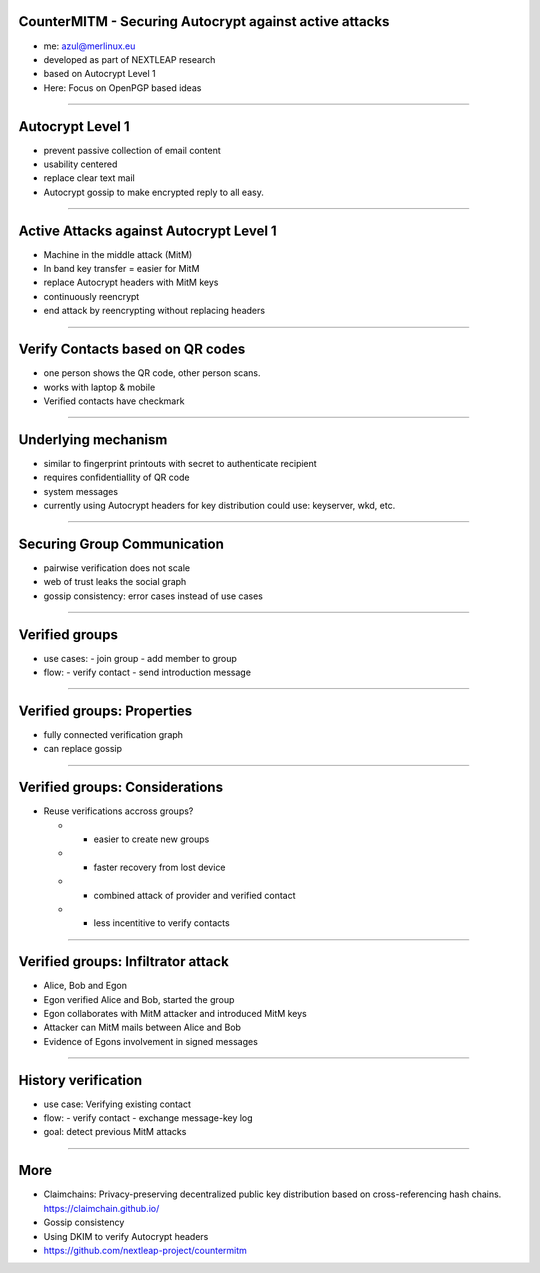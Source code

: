 
CounterMITM - Securing Autocrypt against active attacks
=======================================================

- me: azul@merlinux.eu

- developed as part of NEXTLEAP research

- based on Autocrypt Level 1

- Here: Focus on OpenPGP based ideas

----

Autocrypt Level 1
=================

- prevent passive collection of email content

- usability centered

- replace clear text mail

- Autocrypt gossip to make encrypted reply to all easy.

----

Active Attacks against Autocrypt Level 1
========================================

- Machine in the middle attack (MitM)

- In band key transfer = easier for MitM

- replace Autocrypt headers with MitM keys

- continuously reencrypt

- end attack by reencrypting without replacing headers

----

Verify Contacts based on QR codes
==================================

- one person shows the QR code, other person scans.

- works with laptop & mobile

- Verified contacts have checkmark

----

Underlying mechanism
====================

- similar to fingerprint printouts
  with secret to authenticate recipient

- requires confidentiallity of QR code

- system messages

- currently using Autocrypt headers for key distribution
  could use: keyserver, wkd, etc.

----

Securing Group Communication
============================

- pairwise verification does not scale

- web of trust leaks the social graph

- gossip consistency:
  error cases instead of use cases

----

Verified groups
===============

- use cases:
  - join group
  - add member to group

- flow:
  - verify contact
  - send introduction message

----

Verified groups: Properties
===========================

- fully connected verification graph

- can replace gossip

----

Verified groups: Considerations
===============================

- Reuse verifications accross groups?

  - + easier to create new groups

  - + faster recovery from lost device

  - - combined attack of provider and verified contact

  - - less incentitive to verify contacts


----

Verified groups: Infiltrator attack
===================================

- Alice, Bob and Egon

- Egon verified Alice and Bob, started the group

- Egon collaborates with MitM attacker and introduced MitM keys

- Attacker can MitM mails between Alice and Bob

- Evidence of Egons involvement in signed messages

----


History verification
====================

- use case:
  Verifying existing contact

- flow:
  - verify contact
  - exchange message-key log

- goal: detect previous MitM attacks

----

More
====

- Claimchains:
  Privacy-preserving decentralized public key distribution based on
  cross-referencing hash chains.
  https://claimchain.github.io/

- Gossip consistency

- Using DKIM to verify Autocrypt headers

- https://github.com/nextleap-project/countermitm
